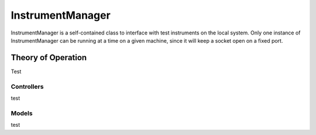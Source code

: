 InstrumentManager
=================

InstrumentManager is a self-contained class to interface with test instruments
on the local system. Only one instance of InstrumentManager can be running at a
time on a given machine, since it will keep a socket open on a fixed port. 

Theory of Operation
-------------------

Test

Controllers
^^^^^^^^^^^

test

Models
^^^^^^

test